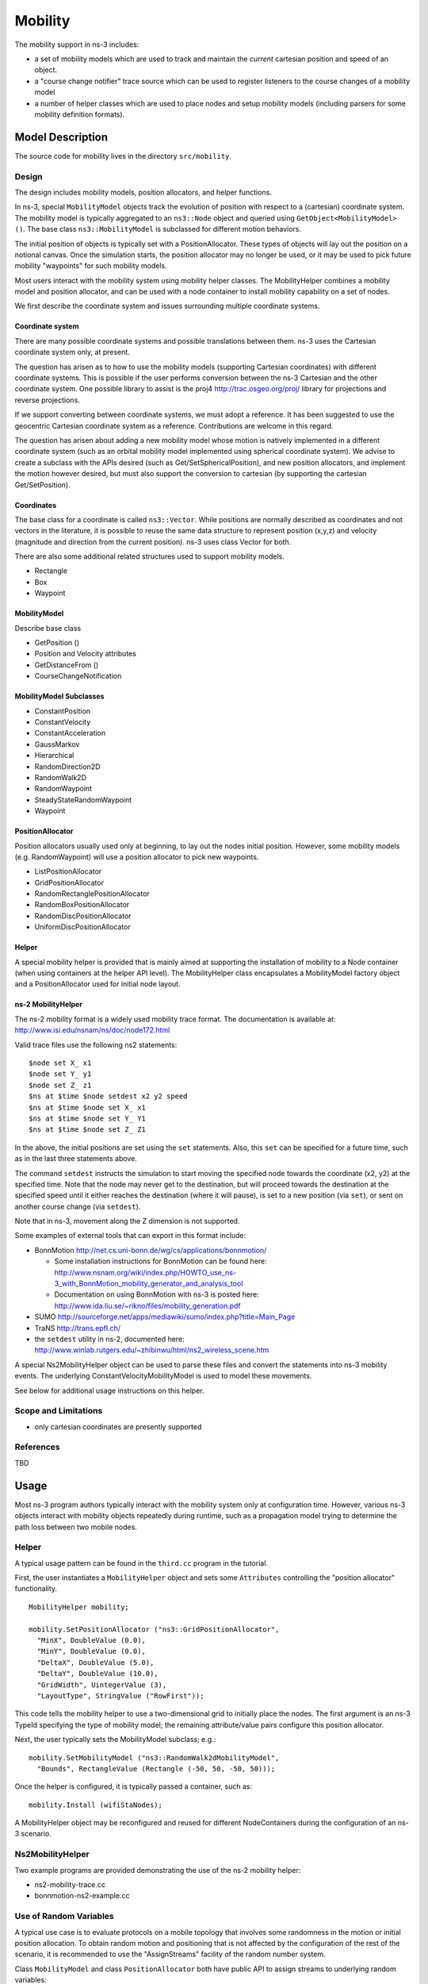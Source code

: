 Mobility
--------

.. heading hierarchy:
   ------------- Chapter
   ************* Section (#.#)
   ============= Subsection (#.#.#)
   ############# Paragraph (no number)

The mobility support in ns-3 includes:

- a set of mobility models which are used to track and maintain the *current* cartesian position and speed of an object.
- a "course change notifier" trace source which can be used to register listeners to the course changes of a mobility model
- a number of helper classes which are used to place nodes and setup mobility models (including parsers for some mobility definition formats).

Model Description
*****************

The source code for mobility lives in the directory ``src/mobility``.

Design
======

The design includes mobility models, position allocators, and helper
functions.  

In ns-3, special ``MobilityModel`` objects track the evolution of position
with respect to a (cartesian) coordinate system.  The mobility model
is typically aggregated to an ``ns3::Node`` object and queried using
``GetObject<MobilityModel> ()``. The base class ``ns3::MobilityModel``
is subclassed for different motion behaviors.

The initial position of objects is typically set with a PositionAllocator.
These types of objects will lay out the position on a notional canvas.
Once the simulation starts, the position allocator may no longer be
used, or it may be used to pick future mobility "waypoints" for such
mobility models.

Most users interact with the mobility system using mobility helper
classes.  The MobilityHelper combines a mobility model and position
allocator, and can be used with a node container to install mobility
capability on a set of nodes.

We first describe the coordinate system and issues 
surrounding multiple coordinate systems.

Coordinate system
#################

There are many possible coordinate systems and possible translations between
them.  ns-3 uses the Cartesian coordinate system only, at present.

The question has arisen as to how to use the mobility models (supporting
Cartesian coordinates) with different coordinate systems.  This is possible
if the user performs conversion between the ns-3 Cartesian and the
other coordinate system.  One possible library to assist is
the proj4 http://trac.osgeo.org/proj/ library for projections and reverse 
projections.

If we support converting between coordinate systems, we must adopt a
reference.  It has been suggested to use the geocentric Cartesian coordinate
system as a reference.  Contributions are welcome in this regard.

The question has arisen about adding a new mobility model whose motion
is natively implemented in a different coordinate system (such as an
orbital mobility model implemented using spherical coordinate system).
We advise to create a subclass with the APIs desired
(such as Get/SetSphericalPosition), and new position allocators, and 
implement the motion however desired, but must also support the conversion to 
cartesian (by supporting the cartesian Get/SetPosition). 

Coordinates
###########

The base class for a coordinate is called ``ns3::Vector``.  While
positions are normally described as coordinates and not vectors in
the literature, it is possible to reuse the same data structure to
represent position (x,y,z) and velocity (magnitude and direction
from the current position).  ns-3 uses class Vector for both.  
  
There are also some additional related structures used to support
mobility models.

- Rectangle
- Box
- Waypoint

MobilityModel
#############

Describe base class

- GetPosition ()
- Position and Velocity attributes
- GetDistanceFrom ()
- CourseChangeNotification

MobilityModel Subclasses
########################

- ConstantPosition
- ConstantVelocity
- ConstantAcceleration
- GaussMarkov
- Hierarchical
- RandomDirection2D
- RandomWalk2D
- RandomWaypoint
- SteadyStateRandomWaypoint
- Waypoint

PositionAllocator
#################

Position allocators usually used only at beginning, to lay out the nodes
initial position.  However, some mobility models (e.g. RandomWaypoint) will
use a position allocator to pick new waypoints.

- ListPositionAllocator
- GridPositionAllocator
- RandomRectanglePositionAllocator
- RandomBoxPositionAllocator
- RandomDiscPositionAllocator
- UniformDiscPositionAllocator

Helper
######

A special mobility helper is provided that is mainly aimed at supporting
the installation of mobility to a Node container (when using containers
at the helper API level).  The MobilityHelper class encapsulates 
a MobilityModel factory object and a PositionAllocator used for
initial node layout.  

ns-2 MobilityHelper
###################

The ns-2 mobility format is a widely used mobility trace format.  The
documentation is available at: http://www.isi.edu/nsnam/ns/doc/node172.html

Valid trace files use the following ns2 statements: ::

   $node set X_ x1
   $node set Y_ y1
   $node set Z_ z1
   $ns at $time $node setdest x2 y2 speed
   $ns at $time $node set X_ x1
   $ns at $time $node set Y_ Y1
   $ns at $time $node set Z_ Z1

In the above, the initial positions are set using the ``set`` statements.
Also, this ``set`` can be specified for a future time, such as in the
last three statements above.  

The command ``setdest`` instructs the simulation to start moving the 
specified node towards the coordinate (x2, y2) at the specified time.
Note that the node may never get to the destination, but will
proceed towards the destination at the specified speed until it
either reaches the destination (where it will pause), is set to 
a new position (via ``set``), or sent on another course change
(via ``setdest``).

Note that in ns-3, movement along the Z dimension is not supported.

Some examples of external tools that can export in this format include:

- BonnMotion http://net.cs.uni-bonn.de/wg/cs/applications/bonnmotion/

  - Some installation instructions for BonnMotion can be found here:  http://www.nsnam.org/wiki/index.php/HOWTO_use_ns-3_with_BonnMotion_mobility_generator_and_analysis_tool
  - Documentation on using BonnMotion with ns-3 is posted here: http://www.ida.liu.se/~rikno/files/mobility_generation.pdf  

- SUMO http://sourceforge.net/apps/mediawiki/sumo/index.php?title=Main_Page
- TraNS http://trans.epfl.ch/
- the ``setdest`` utility in ns-2, documented here: http://www.winlab.rutgers.edu/~zhibinwu/html/ns2_wireless_scene.htm

A special Ns2MobilityHelper object can be used to parse these files
and convert the statements into ns-3 mobility events.  The underlying
ConstantVelocityMobilityModel is used to model these movements.

See below for additional usage instructions on this helper.

Scope and Limitations
=====================

- only cartesian coordinates are presently supported

References
==========

TBD

Usage
*****

Most ns-3 program authors typically interact with the mobility system
only at configuration time.  However, various ns-3 objects interact
with mobility objects repeatedly during runtime, such as a propagation
model trying to determine the path loss between two mobile nodes.

Helper
======

A typical usage pattern can be found in the ``third.cc`` program in the
tutorial.

First, the user instantiates a ``MobilityHelper`` object and sets some
``Attributes`` controlling the "position allocator" functionality.

::

  MobilityHelper mobility;

  mobility.SetPositionAllocator ("ns3::GridPositionAllocator",
    "MinX", DoubleValue (0.0),
    "MinY", DoubleValue (0.0),
    "DeltaX", DoubleValue (5.0),
    "DeltaY", DoubleValue (10.0),
    "GridWidth", UintegerValue (3),
    "LayoutType", StringValue ("RowFirst"));

This code tells the mobility helper to use a two-dimensional grid to initially
place the nodes.  The first argument is an ns-3 TypeId specifying the
type of mobility model; the remaining attribute/value pairs configure
this position allocator.

Next, the user typically sets the MobilityModel subclass; e.g.:

::

  mobility.SetMobilityModel ("ns3::RandomWalk2dMobilityModel",
    "Bounds", RectangleValue (Rectangle (-50, 50, -50, 50)));

Once the helper is configured, it is typically passed a container, such as:

::

  mobility.Install (wifiStaNodes);

A MobilityHelper object may be reconfigured and reused for different
NodeContainers during the configuration of an ns-3 scenario.

Ns2MobilityHelper
=================

Two example programs are provided demonstrating the use of the
ns-2 mobility helper:

- ns2-mobility-trace.cc
- bonnmotion-ns2-example.cc

Use of Random Variables
=======================

A typical use case is to evaluate protocols on a mobile topology that
involves some randomness in the motion or initial position allocation.
To obtain random motion and positioning that is not affected by
the configuration of the rest of the scenario, it is recommended to
use the "AssignStreams" facility of the random number system.

Class ``MobilityModel`` and class ``PositionAllocator`` both have public
API to assign streams to underlying random variables:

::

  /**
   * Assign a fixed random variable stream number to the random variables
   * used by this model. Return the number of streams (possibly zero) that
   * have been assigned.
   *
   * \param stream first stream index to use
   * \return the number of stream indices assigned by this model
   */
  int64_t AssignStreams (int64_t stream);

The class ``MobilityHelper`` also provides this API.  The typical usage 
pattern when using the helper is:

::

  int64_t streamIndex = /*some positive integer */  
  MobilityHelper mobility;
  ... (configure mobility)
  mobility.Install (wifiStaNodes);
  int64_t streamsUsed = mobility.AssignStreams (wifiStaNodes, streamIndex);

If AssignStreams is called before Install, it will not have any effect.

Advanced Usage
==============

A number of external tools can be used to generate traces read by
the Ns2MobilityHelper.

ns-2 scengen
############

TBD

BonnMotion
##########

http://net.cs.uni-bonn.de/wg/cs/applications/bonnmotion/

SUMO
####

http://sourceforge.net/apps/mediawiki/sumo/index.php?title=Main_Page

TraNS
#####

http://trans.epfl.ch/

Examples
========

- main-random-topology.cc
- main-random-walk.cc
- main-grid-topology.cc
- ns2-mobility-trace.cc
- ns2-bonnmotion.cc

Validation
**********

TBD
